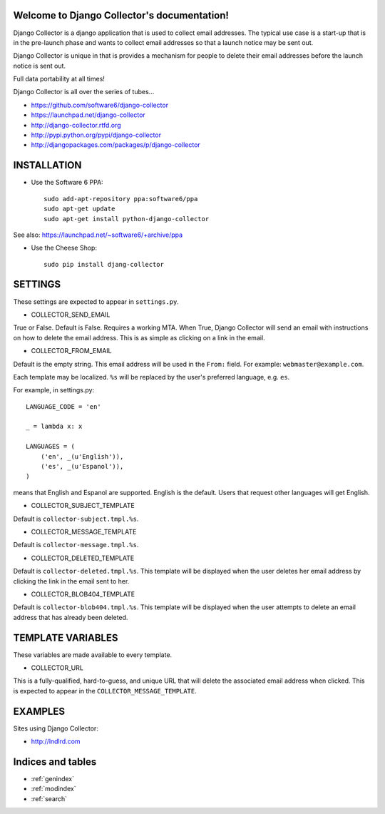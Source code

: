 .. Django Collector documentation master file, created by
   sphinx-quickstart on Thu Oct  6 12:00:52 2011.
   You can adapt this file completely to your liking, but it should at least
   contain the root `toctree` directive.

Welcome to Django Collector's documentation!
============================================

Django Collector is a django application that is used to collect email
addresses. The typical use case is a start-up that is in the
pre-launch phase and wants to collect email addresses so that a launch
notice may be sent out.

Django Collector is unique in that is provides a mechanism for people
to delete their email addresses before the launch notice is sent out.

Full data portability at all times!

Django Collector is all over the series of tubes...

* https://github.com/software6/django-collector
* https://launchpad.net/django-collector
* http://django-collector.rtfd.org
* http://pypi.python.org/pypi/django-collector
* http://djangopackages.com/packages/p/django-collector

INSTALLATION
============

* Use the Software 6 PPA::

    sudo add-apt-repository ppa:software6/ppa
    sudo apt-get update
    sudo apt-get install python-django-collector

See also: https://launchpad.net/~software6/+archive/ppa

* Use the Cheese Shop::

    sudo pip install djang-collector

SETTINGS
========

These settings are expected to appear in ``settings.py``.

* COLLECTOR_SEND_EMAIL

True or False. Default is False. Requires a working MTA. When True,
Django Collector will send an email with instructions on how to delete
the email address. This is as simple as clicking on a link in the
email.

* COLLECTOR_FROM_EMAIL

Default is the empty string. This email address will be used in the
``From:`` field. For example: ``webmaster@example.com``.

Each template may be localized. ``%s`` will be replaced by the user's
preferred language, e.g. ``es``.

For example, in settings.py::

    LANGUAGE_CODE = 'en'

    _ = lambda x: x

    LANGUAGES = (
        ('en', _(u'English')),
        ('es', _(u'Espanol')),
    )

means that English and Espanol are supported. English is the
default. Users that request other languages will get English.

* COLLECTOR_SUBJECT_TEMPLATE

Default is ``collector-subject.tmpl.%s``.

* COLLECTOR_MESSAGE_TEMPLATE

Default is ``collector-message.tmpl.%s``.

* COLLECTOR_DELETED_TEMPLATE

Default is ``collector-deleted.tmpl.%s``. This template will be
displayed when the user deletes her email address by clicking the link
in the email sent to her.

* COLLECTOR_BLOB404_TEMPLATE

Default is ``collector-blob404.tmpl.%s``. This template will be
displayed when the user attempts to delete an email address that has
already been deleted.

TEMPLATE VARIABLES
==================

These variables are made available to every template.

* COLLECTOR_URL

This is a fully-qualified, hard-to-guess, and unique URL that will
delete the associated email address when clicked. This is expected to
appear in the ``COLLECTOR_MESSAGE_TEMPLATE``.

EXAMPLES
========

Sites using Django Collector:

* http://lndlrd.com

Indices and tables
==================

* :ref:`genindex`
* :ref:`modindex`
* :ref:`search`

